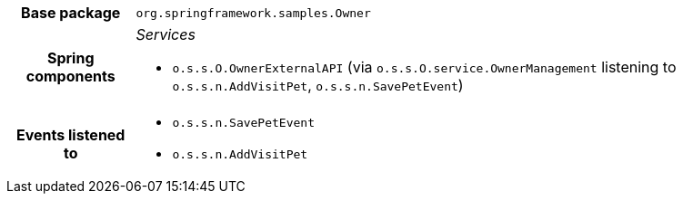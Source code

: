 [%autowidth.stretch, cols="h,a"]
|===
|Base package
|`org.springframework.samples.Owner`
|Spring components
|_Services_

* `o.s.s.O.OwnerExternalAPI` (via `o.s.s.O.service.OwnerManagement` listening to `o.s.s.n.AddVisitPet`, `o.s.s.n.SavePetEvent`)
|Events listened to
|* `o.s.s.n.SavePetEvent`
* `o.s.s.n.AddVisitPet`
|===
